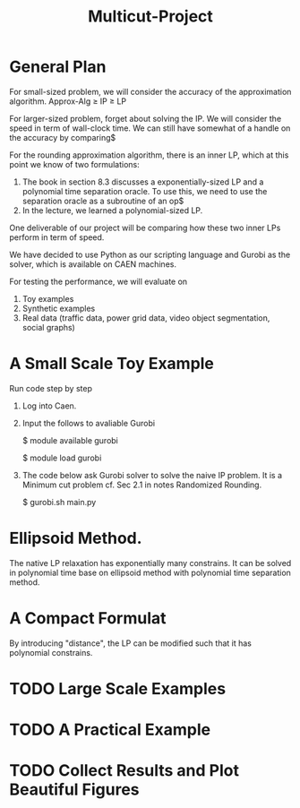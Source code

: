 #+TITLE: Multicut-Project                                                                                                                                                         

* General Plan

For small-sized problem, we will consider the accuracy of the approximation algorithm.
Approx-Alg ≥ IP ≥ LP

For larger-sized problem, forget about solving the IP. We will consider the speed in term of wall-clock time. We can still have somewhat of a handle on the accuracy by comparing$

For the rounding approximation algorithm, there is an inner LP, which at this point we know of two formulations:

1. The book in section 8.3 discusses a exponentially-sized LP and a polynomial time separation oracle. To use this, we need to use the separation oracle as a subroutine of an op$
2. In the lecture, we learned a polynomial-sized LP.

One deliverable of our project will be comparing how these two inner LPs perform in term of speed.

We have decided to use Python as our scripting language and Gurobi as the solver, which is available on CAEN machines.

For testing the performance, we will evaluate on
1. Toy examples
2. Synthetic examples
3. Real data (traffic data, power grid data, video object segmentation, social graphs)

* A Small Scale Toy Example
Run code step by step
1. Log into Caen.
2. Input the follows to avaliable Gurobi

    $ module available gurobi

    $ module load gurobi

3. The code below ask Gurobi solver to solve the naive IP problem. It is a Minimum cut problem cf. Sec 2.1 in notes Randomized Rounding.

    $ gurobi.sh main.py
* Ellipsoid Method.
The native LP relaxation has exponentially many constrains. 
It can be solved in polynomial time base on ellipsoid method 
with polynomial time separation method. 

* A Compact Formulat
By introducing "distance", the LP can be modified such that it has polynomial constrains.
* TODO Large Scale Examples
* TODO A Practical Example
* TODO Collect Results and Plot Beautiful Figures
